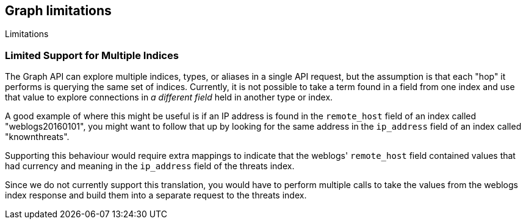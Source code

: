 [role="xpack"]
[[graph-limitations]]
== Graph limitations
++++
<titleabbrev>Limitations</titleabbrev>
++++

[float]
=== Limited Support for Multiple Indices
The Graph API can explore multiple indices, types, or aliases in a
single API request, but the assumption is that each "hop" it performs
is querying the same set of indices. Currently, it is not possible to
take a term found in a field from one index and use that value to explore
connections in _a different field_ held in another type or index.

A good example of where this might be useful is if an IP address is
found in the `remote_host` field of an index called "weblogs20160101",
you might want to follow that up by looking for the same address in
the `ip_address` field of an index called "knownthreats".

Supporting this behaviour would require extra mappings to indicate that
the weblogs' `remote_host` field contained values that had currency and
meaning in the `ip_address` field of the threats index.

Since we do not currently support this translation, you would have to
perform multiple calls to take the values from the weblogs index
response and build them into a separate request to the threats index.
